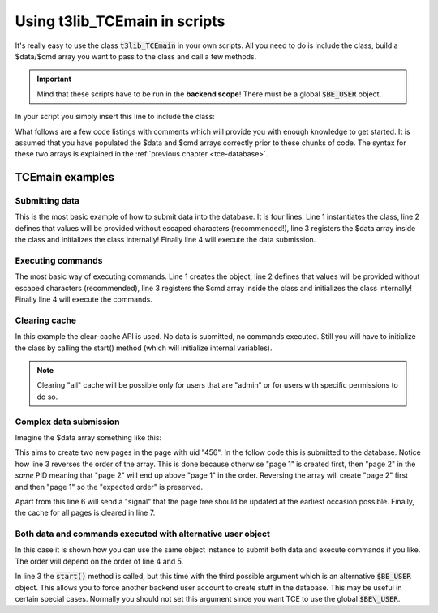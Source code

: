﻿.. include:: ../../../Includes.txt


.. ==================================================
.. FOR YOUR INFORMATION
.. --------------------------------------------------
.. -*- coding: utf-8 -*- with BOM.


.. _using-tcemain:

Using t3lib\_TCEmain in scripts
^^^^^^^^^^^^^^^^^^^^^^^^^^^^^^^

It's really easy to use the class :code:`t3lib_TCEmain` in your own
scripts. All you need to do is include the class, build a $data/$cmd
array you want to pass to the class and call a few methods.

.. important::
   Mind that these scripts have to be run in the
   **backend scope**! There must be a global :code:`$BE_USER` object.

In your script you simply insert this line to include the class:

What follows are a few code listings with comments which will provide you with
enough knowledge to get started. It is assumed that you have populated
the $data and $cmd arrays correctly prior to these chunks of code. The
syntax for these two arrays is explained in the :ref:`previous chapter <tce-database>`.


.. _tcemain-examples:

TCEmain examples
""""""""""""""""

.. _tcemain-submit-data:

Submitting data
~~~~~~~~~~~~~~~

This is the most basic example of how to submit data into the
database. It is four lines. Line 1 instantiates the class, line 2
defines that values will be provided without escaped characters
(recommended!), line 3 registers the $data array inside the class and
initializes the class internally! Finally line 4 will execute the data
submission.

.. code-block:: php
   :linenos:

   $tce = t3lib_div::makeInstance('t3lib_TCEmain');
   $tce->stripslashes_values = 0;
   $tce->start($data, array());
   $tce->process_datamap();


.. _tcemain-execute-commands:

Executing commands
~~~~~~~~~~~~~~~~~~

The most basic way of executing commands. Line 1 creates the object,
line 2 defines that values will be provided without escaped characters
(recommended), line 3 registers the $cmd array inside the class and
initializes the class internally! Finally line 4 will execute the
commands.

.. code-block:: php
   :linenos:

   $tce = t3lib_div::makeInstance('t3lib_TCEmain');
   $tce->stripslashes_values = 0;
   $tce->start(array(), $cmd);
   $tce->process_cmdmap();


.. _tcemain-clear-cache:

Clearing cache
~~~~~~~~~~~~~~

In this example the clear-cache API is used. No data is submitted, no
commands executed. Still you will have to initialize the class by
calling the start() method (which will initialize internal variables).

.. note::
   Clearing "all" cache will be possible only for users that are
   "admin" or for users with specific permissions to do so.

.. code-block:: php
   :linenos:

   $tce = t3lib_div::makeInstance('t3lib_TCEmain');
   $tce->start(array(), array());
   $tce->clear_cacheCmd('all');


.. _tcemain-complex-submission:

Complex data submission
~~~~~~~~~~~~~~~~~~~~~~~

Imagine the $data array something like this:

.. code-block:: php
   :linenos:

   $data = array(
       'pages' => array(
           'NEW_1' => array(
               'pid' => 456,
               'title' => 'Title for page 1',
           ),
           'NEW_2' => array(
               'pid' => 456,
               'title' => 'Title for page 2',
           ),
       )
   );

This aims to create two new pages in the page with uid "456". In the
follow code this is submitted to the database. Notice how line 3
reverses the order of the array. This is done because otherwise "page
1" is created first, then "page 2" in the *same* PID meaning that
"page 2" will end up above "page 1" in the order. Reversing the array
will create "page 2" first and then "page 1" so the "expected order"
is preserved.

Apart from this line 6 will send a "signal" that the page tree should
be updated at the earliest occasion possible. Finally, the cache for
all pages is cleared in line 7.

.. code-block:: php
   :linenos:

   $tce = t3lib_div::makeInstance('t3lib_TCEmain');
   $tce->stripslashes_values = 0;
   $tce->reverseOrder = 1;
   $tce->start($data, array());
   $tce->process_datamap();
   t3lib_BEfunc::getSetUpdateSignal('updatePageTree');
   $tce->clear_cacheCmd('pages');


.. _tcemain-data-command-user:

Both data and commands executed with alternative user object
~~~~~~~~~~~~~~~~~~~~~~~~~~~~~~~~~~~~~~~~~~~~~~~~~~~~~~~~~~~~

In this case it is shown how you can use the same object instance to
submit both data and execute commands if you like. The order will
depend on the order of line 4 and 5.

In line 3 the :code:`start()` method is called, but this time with the third
possible argument which is an alternative :code:`$BE_USER` object. This allows
you to force another backend user account to create stuff in the
database. This may be useful in certain special cases. Normally you
should not set this argument since you want TCE to use the global
:code:`$BE\_USER`.

.. code-block:: php
   :linenos:

   $tce = t3lib_div::makeInstance('t3lib_TCEmain');
   $tce->stripslashes_values = 0;
   $tce->start($data, $cmd, $alternative_BE_USER);
   $tce->process_datamap();
   $tce->process_cmdmap();
